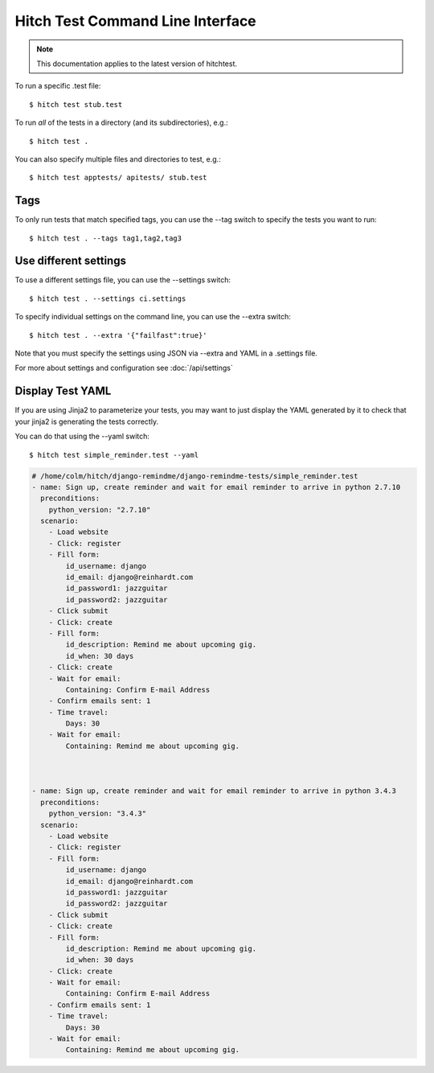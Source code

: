 Hitch Test Command Line Interface
=================================

.. note::

    This documentation applies to the latest version of hitchtest.

To run a specific .test file::

  $ hitch test stub.test

To run *all* of the tests in a directory (and its subdirectories), e.g.::

  $ hitch test .

You can also specify multiple files and directories to test, e.g.::

  $ hitch test apptests/ apitests/ stub.test


Tags
----

To only run tests that match specified tags, you can use the --tag switch to specify
the tests you want to run::

  $ hitch test . --tags tag1,tag2,tag3


Use different settings
----------------------

To use a different settings file, you can use the --settings switch::

  $ hitch test . --settings ci.settings

To specify individual settings on the command line, you can use the --extra switch::

  $ hitch test . --extra '{"failfast":true}'

Note that you must specify the settings using JSON via --extra and YAML in a .settings file.

For more about settings and configuration see :doc:`/api/settings`


Display Test YAML
-----------------

If you are using Jinja2 to parameterize your tests, you may want
to just display the YAML generated by it to check that your jinja2 is
generating the tests correctly.

You can do that using the --yaml switch::

  $ hitch test simple_reminder.test --yaml

.. code-block:: yaml

    # /home/colm/hitch/django-remindme/django-remindme-tests/simple_reminder.test
    - name: Sign up, create reminder and wait for email reminder to arrive in python 2.7.10
      preconditions:
        python_version: "2.7.10"
      scenario:
        - Load website
        - Click: register
        - Fill form:
            id_username: django
            id_email: django@reinhardt.com
            id_password1: jazzguitar
            id_password2: jazzguitar
        - Click submit
        - Click: create
        - Fill form:
            id_description: Remind me about upcoming gig.
            id_when: 30 days
        - Click: create
        - Wait for email:
            Containing: Confirm E-mail Address
        - Confirm emails sent: 1
        - Time travel:
            Days: 30
        - Wait for email:
            Containing: Remind me about upcoming gig.



    - name: Sign up, create reminder and wait for email reminder to arrive in python 3.4.3
      preconditions:
        python_version: "3.4.3"
      scenario:
        - Load website
        - Click: register
        - Fill form:
            id_username: django
            id_email: django@reinhardt.com
            id_password1: jazzguitar
            id_password2: jazzguitar
        - Click submit
        - Click: create
        - Fill form:
            id_description: Remind me about upcoming gig.
            id_when: 30 days
        - Click: create
        - Wait for email:
            Containing: Confirm E-mail Address
        - Confirm emails sent: 1
        - Time travel:
            Days: 30
        - Wait for email:
            Containing: Remind me about upcoming gig.
